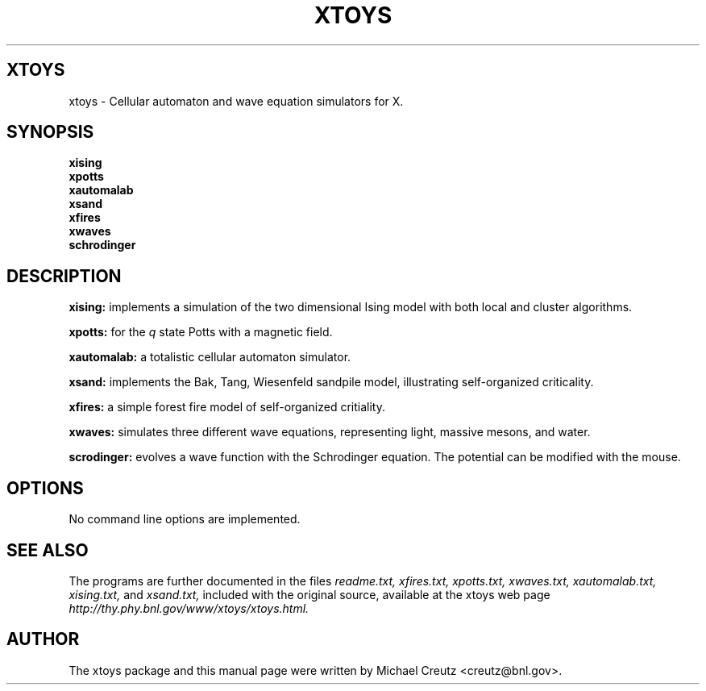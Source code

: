 .TH XTOYS 1 "March 1999"
.SH XTOYS
xtoys \- Cellular automaton and wave equation simulators for X.
.SH SYNOPSIS
.B xising
.br
.B xpotts
.br
.B xautomalab
.br
.B xsand
.br
.B xfires
.br
.B xwaves
.br
.B schrodinger
.SH "DESCRIPTION"
.B xising:
implements a simulation of the two dimensional Ising model with both
local and cluster algorithms.
.PP
.B xpotts:
for the 
.I q
state Potts with a magnetic field.
.PP
.B xautomalab:
a totalistic cellular automaton simulator.
.PP
.B xsand:
implements the Bak, Tang, Wiesenfeld sandpile model, illustrating
self-organized criticality.
.PP
.B xfires:
a simple forest fire model of self-organized critiality.
.PP
.B xwaves:
simulates three different wave equations, representing light,
massive mesons, and water.
.PP
.B scrodinger:
evolves a wave function with the Schrodinger equation.  The
potential can be modified with the mouse.
.SH OPTIONS
No command line options are implemented.
.SH "SEE ALSO"
The programs are further documented in the files
.I readme.txt, xfires.txt, xpotts.txt, xwaves.txt,
.I xautomalab.txt, xising.txt, 
and 
.I xsand.txt,
included with the original source, available at the xtoys web page
.I http://thy.phy.bnl.gov/www/xtoys/xtoys.html.

.SH AUTHOR
The xtoys package and this manual page were written by Michael Creutz
<creutz@bnl.gov>.
